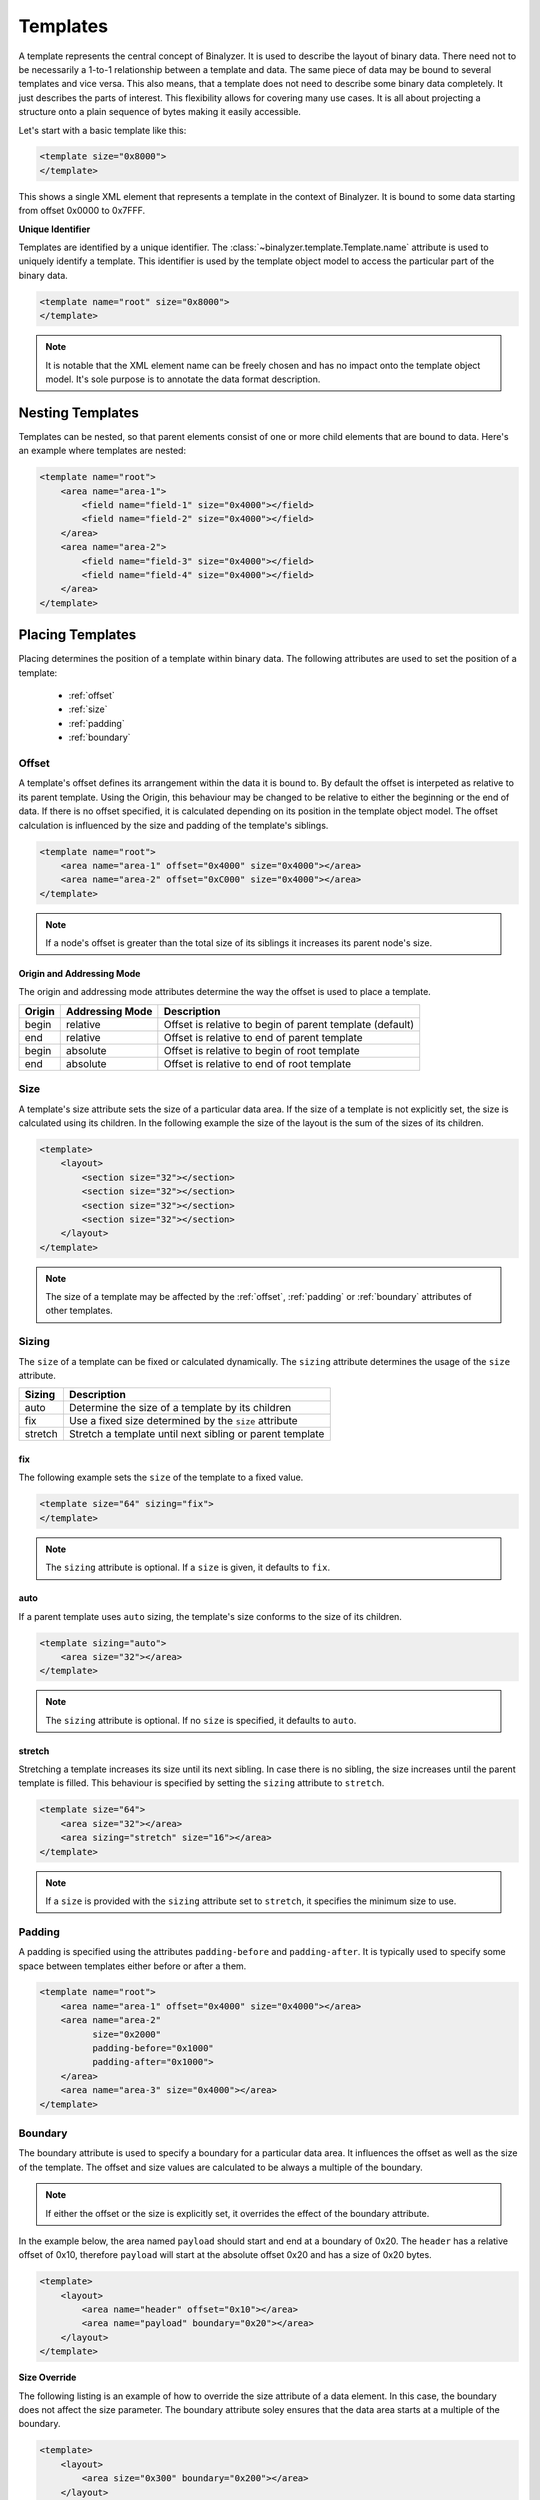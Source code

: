 .. _template:

=========
Templates
=========

A template represents the central concept of Binalyzer. It is used to describe
the layout of binary data. There need not to be necessarily a 1-to-1 relationship
between a template and data. The same piece of data may be bound to several
templates and vice versa. This also means, that a template does not need to
describe some binary data completely. It just describes the parts of
interest. This flexibility allows for covering many use cases. It is all about
projecting a structure onto a plain sequence of bytes making it easily accessible.

Let's start with a basic template like this:

.. code-block:: xml

    <template size="0x8000">
    </template>

.. image:: content/template.svg
   :width: 450
   :align: center

This shows a single XML element that represents a template in the context of
Binalyzer. It is bound to some data starting from offset 0x0000 to 0x7FFF.

**Unique Identifier**

Templates are identified by a unique identifier. The
:class:`~binalyzer.template.Template.name` attribute is used to uniquely identify
a template. This identifier is used by the template object model to access the
particular part of the binary data.

.. code-block:: xml

    <template name="root" size="0x8000">
    </template>

.. note:: It is notable that the XML element name can be freely chosen and has no
          impact onto the template object model. It's sole purpose is to annotate
          the data format description.

Nesting Templates
=================

Templates can be nested, so that parent elements consist of one or more child
elements that are bound to data. Here's an example where templates are
nested:

.. code-block:: xml

    <template name="root">
        <area name="area-1">
            <field name="field-1" size="0x4000"></field>
            <field name="field-2" size="0x4000"></field>
        </area>
        <area name="area-2">
            <field name="field-3" size="0x4000"></field>
            <field name="field-4" size="0x4000"></field>
        </area>
    </template>

.. image:: content/nested_template.svg
   :width: 600
   :align: center

Placing Templates
=================

Placing determines the position of a template within binary data. The following
attributes are used to set the position of a template:

    * :ref:`offset`
    * :ref:`size`
    * :ref:`padding`
    * :ref:`boundary`

.. _offset:

Offset
------

A template's offset defines its arrangement within the data it is bound to. By
default the offset is interpeted as relative to its parent template. Using the
Origin, this behaviour may be changed to be relative to either the beginning or
the end of data. If there is no offset specified, it is calculated depending on
its position in the template object model. The offset calculation is influenced
by the size and padding of the template's siblings.

.. code-block:: xml

    <template name="root">
        <area name="area-1" offset="0x4000" size="0x4000"></area>
        <area name="area-2" offset="0xC000" size="0x4000"></area>
    </template>

.. image:: content/template_offset.svg
   :width: 500
   :align: center

.. note:: If a node's offset is greater than the total size of its siblings it
          increases its parent node's size.

Origin and Addressing Mode
""""""""""""""""""""""""""

The origin and addressing mode attributes determine the way the offset is used
to place a template.

====== =============== ========================================================
Origin Addressing Mode Description
====== =============== ========================================================
begin  relative        Offset is relative to begin of parent template (default)
end    relative        Offset is relative to end of parent template
begin  absolute        Offset is relative to begin of root template
end    absolute        Offset is relative to end of root template
====== =============== ========================================================

.. _size:

Size
----

A template's size attribute sets the size of a particular data area. If the size of a
template is not explicitly set, the size is calculated using its children. In
the following example the size of the layout is the sum of the sizes of its
children.

.. code-block:: xml

    <template>
        <layout>
            <section size="32"></section>
            <section size="32"></section>
            <section size="32"></section>
            <section size="32"></section>
        </layout>
    </template>

.. note:: The size of a template may be affected by the :ref:`offset`,
          :ref:`padding` or :ref:`boundary` attributes of other templates.

Sizing
------

The ``size`` of a template can be fixed or calculated dynamically. The ``sizing``
attribute determines the usage of the ``size`` attribute.

======= ========================================================
Sizing  Description
======= ========================================================
auto    Determine the size of a template by its children
fix     Use a fixed size determined by the ``size`` attribute
stretch Stretch a template until next sibling or parent template
======= ========================================================

fix
""""

The following example sets the ``size`` of the template to a fixed value.

.. code-block:: xml

    <template size="64" sizing="fix">
    </template>

.. note:: The ``sizing`` attribute is optional. If a ``size`` is given, it
          defaults to ``fix``.

auto
""""

If a parent template uses ``auto`` sizing, the template's size conforms to the
size of its children.

.. code-block:: xml

    <template sizing="auto">
        <area size="32"></area>
    </template>

.. note:: The ``sizing`` attribute is optional. If no ``size`` is specified,
          it defaults to ``auto``.

stretch
"""""""

Stretching a template increases its size until its next sibling. In case there
is no sibling, the size increases until the parent template is filled. This
behaviour is specified by setting the ``sizing`` attribute to ``stretch``.

.. code-block:: xml

    <template size="64">
        <area size="32"></area>
        <area sizing="stretch" size="16"></area>
    </template>

.. note:: If a ``size`` is provided with the ``sizing`` attribute set to
          ``stretch``, it specifies the minimum size to use.

.. _padding:

Padding
-------

A padding is specified using the attributes ``padding-before`` and
``padding-after``. It is typically used to specify some space between
templates either before or after a them.

.. code-block:: xml

    <template name="root">
        <area name="area-1" offset="0x4000" size="0x4000"></area>
        <area name="area-2"
              size="0x2000"
              padding-before="0x1000"
              padding-after="0x1000">
        </area>
        <area name="area-3" size="0x4000"></area>
    </template>

.. image:: content/template_padding.svg
   :width: 550
   :align: center

.. _boundary:

Boundary
--------

The boundary attribute is used to specify a boundary for a particular data
area. It influences the offset as well as the size of the template. The offset
and size values are calculated to be always a multiple of the boundary.

.. note:: If either the offset or the size is explicitly set, it overrides the
          effect of the boundary attribute.

In the example below, the area named ``payload`` should start and end at a
boundary of 0x20. The ``header`` has a relative offset of 0x10, therefore
``payload`` will start at the absolute offset 0x20 and has a size of 0x20 bytes.

.. code-block:: xml

    <template>
        <layout>
            <area name="header" offset="0x10"></area>
            <area name="payload" boundary="0x20"></area>
        </layout>
    </template>

.. image:: content/template_boundary.svg
   :width: 575
   :align: center

**Size Override**

The following listing is an example of how to override the size attribute of a
data element. In this case, the boundary does not affect the size parameter.
The boundary attribute soley ensures that the data area starts at a multiple
of the boundary.

.. code-block:: xml

    <template>
        <layout>
            <area size="0x300" boundary="0x200"></area>
        </layout>
    </template>

**Template Wrapping**

Wrapping a data area ensures that it does not only start at a multiple of the
boundary, but also that it ends at the boundary taking the size of its inner
element into account.

.. code-block:: xml

    <template>
        <layout>
            <wrapper boundary="0x200"></area>
                <area size="0x300"></area>
            </wrapper>
        </layout>
    </template>

.. _revolvable_value:


Templates and Data
==================


Text Attribute
--------------

The `text` attribute is used to store static information in the template 
description. It can be read by an application and applied to a template value.

This is usually used to replace parts of Binary data. It helps in keeping 
structural information and data together.

.. code-block:: xml

    <?xml version="1.0" encoding="UTF-8" standalone="no" ?>
    <template>
        <!-- Small byte values can be written into the text attribute -->
        <field name="field0" text="0x11223344"></field>
        <!-- Larger byte values can be written as element content -->
        <field name="field2">
            DE AD BE EF AA 55 AA 55
            AA 55 AA 55 AA 55 AA 55
        </field>
    </template>

If a `text` attribute is used and there is no `size` is specified, the template
derives the size from the content of the `text` attribute. 

.. code-block:: xml

    <field name="field0" text="0x11223344"></field>

If a template element contains content and no size attribute is explicitly set, 
the template's size is determined by the length of the templates content. The 
following template has a size of 4 bytes derived from its content.

.. code-block:: xml

    <field name="field1">
        DE AD BE EF AA 55 AA 55
        AA 55 AA 55 AA 55 AA 55
    </field>

The `text` attribute can be accessed from code by the `text` property.

.. code-block:: xml

    from binalyzer import examples

    binalyzer = Binalyzer().xml.from_file(examples.text_template_filepath)
    
    dump(binalyzer.template.field0.text)

    print(f"Total size: 0x{template.size:02X}")
    print(f"Size of field 0: 0x{template.field0.size:02X}")
    print(f"Size of field 1: 0x{template.field1.size:02X}")


Signature Attribute
-------------------

The `signature` attribute determines a sequence of byte values that is expected
at a specific address.


Hint Attribute
--------------

The `hint` attribute is used to give additional hints to the XML parser. At the 
moment the only hint that is supporde it `optional`. It specifies whether a 
`signature` is optional. Its mandatory by default.


Data Binding
------------

The values of template attributes do not need to be hardcoded. They may be
resolved from data other templates are bound to. Here's an example.

.. code-block:: xml

    <template name="root">
        <header name="header-0">
            <field name="boundary" size="4"></field>
        </header>
        <section name="section-0" boundary="{boundary}"></section>
        <section name="section-1" boundary="{boundary}"></section>
        <section name="section-2" boundary="{boundary}"></section>
    </template>

**Byte Order**

The byte order can be specified using the ``byteorder`` parameter. If nothing is
specified, the byte order defaults to ``little``.

.. code-block:: xml

    <section name="section-0" boundary="{boundary}"></section>
    <section name="section-1" boundary="{boundary, byteorder=little}"></section>
    <section name="section-2" boundary="{boundary, byteorder=big}"></section>

**Value Provider**

A value provider allows to convert data to a format that is required by an
attribute. The following example uses a value provider that converts a byte 
sequence encoded as `LEB128` to an integer that is usable by the `size` attribute. 

.. code-block:: xml

    <field name="length" size="{provider=wasm.leb128size}"></field>
    
It is also possible to convert a referenced value using a custom value provider.

.. code-block:: xml

    <blob name="data" size="{length, provider=wasm.leb128u}">

The `WASM format example` shows how to apply custom value providers. The WASM 
value providers can be found in the `binalyzer-wasm` package.


Dynamic Templates
=================

Templates may be created dynamically if the `count` attribute uses data binding.
Depending on the data provided the template will be created multiple times. Here
is an example.

.. code-block:: xml


Count Attribute
---------------

The count attribute is used to duplicate the template `n` times.

.. code-block:: xml

A template can be duplicated dynamically at runtime when data binding is used.

.. code-block:: xml
